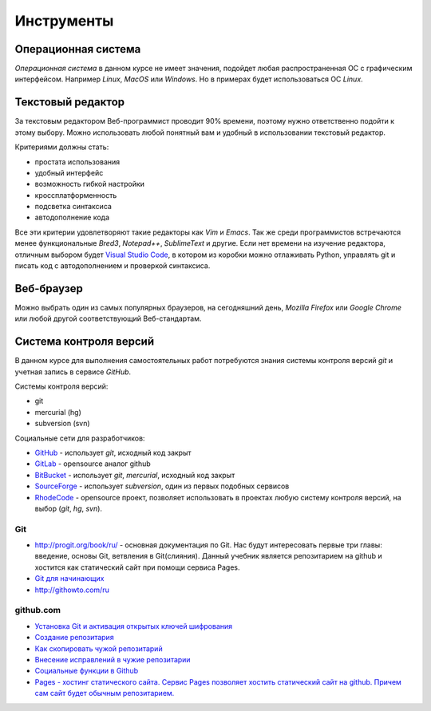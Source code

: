 ***********
Инструменты
***********

Операционная система
====================

`Операционная система` в данном курсе не имеет значения,
подойдет любая распространенная ОС с графическим интерфейсом.
Например `Linux`, `MacOS` или `Windows`.
Но в примерах будет использоваться ОС `Linux`.

Текстовый редактор
==================

.. seealso::

   :ref:`texteditor`

За текстовым редактором Веб-программист проводит 90% времени,
поэтому нужно ответственно подойти к этому выбору.
Можно использовать любой понятный вам и
удобный в использовании текстовый редактор.

Критериями должны стать:

* простата использования
* удобный интерфейс
* возможность гибкой настройки
* кроссплатформенность
* подсветка синтаксиса
* автодополнение кода

Все эти критерии удовлетворяют такие редакторы как `Vim` и `Emacs`.
Так же среди программистов встречаются менее функциональные `Bred3`,
`Notepad++`, `SublimeText` и другие.
Если нет времени на изучение редактора, отличным выбором будет `Visual Studio
Code <https://code.visualstudio.com>`_, в котором из коробки можно отлаживать
Python, управлять git и писать код с автодополнением и проверкой синтаксиса.

Веб-браузер
===========

Можно выбрать один из самых популярных браузеров, на сегодняшний день, `Mozilla
Firefox` или `Google Chrome` или любой другой соответствующий Веб-стандартам.

Система контроля версий
=======================

В данном курсе для выполнения самостоятельных работ потребуются
знания системы контроля версий `git` и учетная запись в сервисе `GitHub`.

Системы контроля версий:

* git
* mercurial (hg)
* subversion (svn)

Социальные сети для разработчиков:

* `GitHub <https://github.com>`_ - использует `git`, исходный код закрыт
* `GitLab <https://gitlab.com>`_ - opensource аналог github
* `BitBucket <https://bitbucket.org>`_ - использует `git`, `mercurial`,
  исходный код закрыт
* `SourceForge <https://sourceforge.net>`_ - использует `subversion`, один из
  первых подобных сервисов
* `RhodeCode <https://rhodecode.com/>`_ - opensource проект, позволяет
  использовать в проектах любую систему контроля версий, на выбор (`git`, `hg`,
  `svn`).

Git
~~~

* `<http://progit.org/book/ru/>`_ - основная документация по Git. Нас будут
  интересовать первые три главы: введение, основы Git, ветвления в
  Git(слияния). Данный учебник является репозитарием на github и хостится как
  статический сайт при помощи сервиса Pages.
* `Git для начинающих <http://ruseller.com/lessons.php?rub=28&id=2035>`_
* `<http://githowto.com/ru>`_

github.com
~~~~~~~~~~

* `Установка Git и активация открытых ключей шифрования <http://help.github.com/linux-set-up-git/>`_
* `Создание репозитария <http://help.github.com/create-a-repo/>`_
* `Как скопировать чужой репозитарий <http://help.github.com/fork-a-repo/>`_
* `Внесение исправлений в чужие репозитарии <http://help.github.com/send-pull-requests/>`_
* `Социальные функции в Github <http://help.github.com/fork-a-repo/>`_
* `Pages - хостинг статического сайта. Сервис Pages позволяет хостить
  статический сайт на github. Причем сам сайт будет обычным репозитарием.
  <http://help.github.com/pages/>`_
